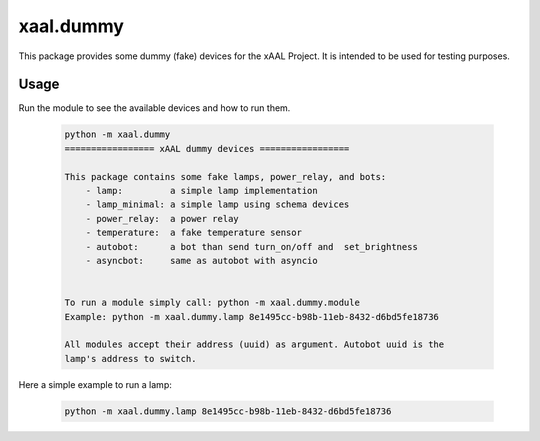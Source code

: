 xaal.dummy
==========
This package provides some dummy (fake) devices for the xAAL Project. It is intended to be used for testing purposes.

Usage
-----
Run the module to see the available devices and how to run them.

  .. code:: bash

    python -m xaal.dummy
    ================= xAAL dummy devices =================

    This package contains some fake lamps, power_relay, and bots:
        - lamp:         a simple lamp implementation
        - lamp_minimal: a simple lamp using schema devices
        - power_relay:  a power relay
        - temperature:  a fake temperature sensor
        - autobot:      a bot than send turn_on/off and  set_brightness
        - asyncbot:     same as autobot with asyncio


    To run a module simply call: python -m xaal.dummy.module
    Example: python -m xaal.dummy.lamp 8e1495cc-b98b-11eb-8432-d6bd5fe18736

    All modules accept their address (uuid) as argument. Autobot uuid is the
    lamp's address to switch.

Here a simple example to run a lamp:

  .. code:: bash

    python -m xaal.dummy.lamp 8e1495cc-b98b-11eb-8432-d6bd5fe18736
